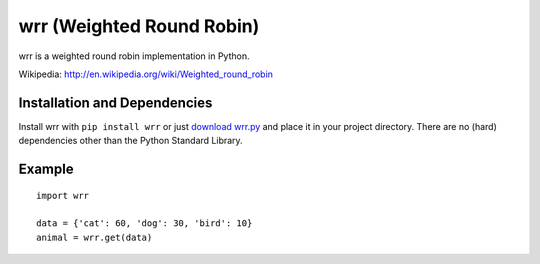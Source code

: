 wrr (Weighted Round Robin)
==========================

wrr is a weighted round robin implementation in Python.

Wikipedia: http://en.wikipedia.org/wiki/Weighted_round_robin

Installation and Dependencies
-----------------------------

Install wrr with ``pip install wrr`` or just `download wrr.py <http://pypi.python.org/pypi/wrr>`_ and place it in your project directory. There are no (hard) dependencies other than the Python Standard Library.

Example
-------
::

    import wrr
    
    data = {'cat': 60, 'dog': 30, 'bird': 10}
    animal = wrr.get(data)
